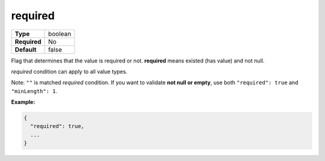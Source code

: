 ##########
 required
##########

.. list-table::
   :header-rows: 0
   :stub-columns: 1

   -  -  Type
      -  boolean
   -  -  Required
      -  No
   -  -  Default
      -  false

Flag that determines that the value is required or not. **required**
means existed (has value) and not null.

`required` condition can apply to all value types.

Note: ``""`` is matched `required` condition. If you want to validate
**not null or empty**, use both ``"required": true`` and ``"minLength":
1``.

**Example:**

.. code:: javascript

   {
     "required": true,
     ...
   }
